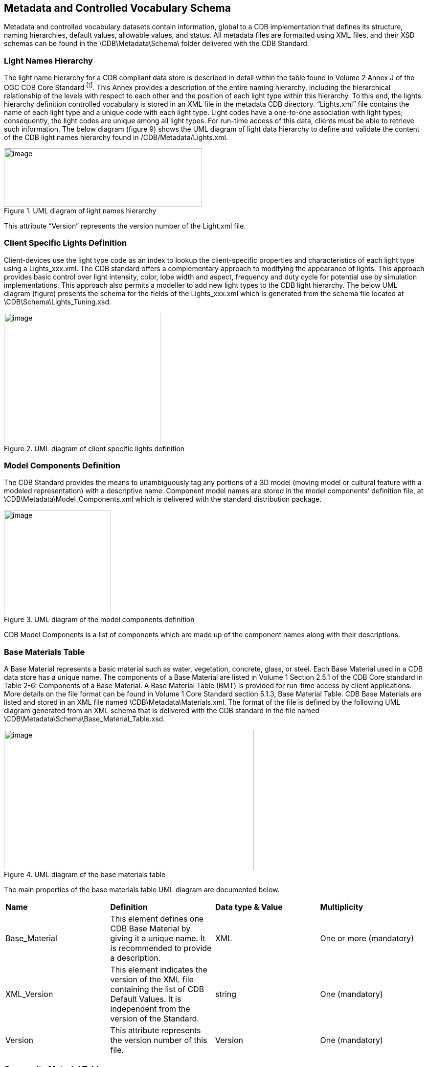 == Metadata and Controlled Vocabulary Schema

Metadata and controlled vocabulary datasets contain information, global to a CDB implementation that defines its structure, naming hierarchies, default values, allowable values, and status. All metadata files are formatted using XML files, and their XSD schemas can be found in the \CDB\Metadata\Schema\ folder delivered with the CDB Standard.

=== Light Names Hierarchy

The light name hierarchy for a CDB compliant data store is described in detail within the table found in Volume 2 Annex J of the OGC CDB Core Standard footnote:[http://www.opengeospatial.org/standards/cdb]. This Annex provides a description of the entire naming hierarchy, including the hierarchical relationship of the levels with respect to each other and the position of each light type within this hierarchy. To this end, the lights hierarchy definition controlled vocabulary is stored in an XML file in the metadata CDB directory. “Lights.xml” file contains the name of each light type and a unique code with each light type. Light codes have a one-to-one association with light types; consequently, the light codes are unique among all light types. For run-time access of this data, clients must be able to retrieve such information. The below diagram (figure 9) shows the UML diagram of light data hierarchy to define and validate the content of the CDB light names hierarchy found in /CDB/Metadata/Lights.xml.

[#img_UMLdiagramoflightnameshierarchy,reftext='{figure-caption} {counter:figure-num}']
.UML diagram of light names hierarchy
image::images/image10.png[image,width=405,height=119]


This attribute “Version” represents the version number of the Light.xml file.

=== Client Specific Lights Definition

Client-devices use the light type code as an index to lookup the client-specific properties and characteristics of each light type using a Lights_xxx.xml. The CDB standard offers a complementary approach to modifying the appearance of lights. This approach provides basic control over light intensity, color, lobe width and aspect, frequency and duty cycle for potential use by simulation implementations. This approach also permits a modeller to add new light types to the CDB light hierarchy. The below UML diagram (figure) presents the schema for the fields of the Lights_xxx.xml which is generated from the schema file located at \CDB\Schema\Lights_Tuning.xsd.

[#img_UMLdiagramofclientspecificlightsdefinition,reftext='{figure-caption} {counter:figure-num}']
.UML diagram of client specific lights definition
image::images/image11.png[image,width=320,height=269]


=== Model Components Definition

The CDB Standard provides the means to unambiguously tag any portions of a 3D model (moving model or cultural feature with a modeled representation) with a descriptive name. Component model names are stored in the model components’ definition file, at \CDB\Metadata\Model_Components.xml which is delivered with the standard distribution package.

[#img_UMLdiagramofthemodelcomponentsdefinition,reftext='{figure-caption} {counter:figure-num}']
.UML diagram of the model components definition
image::images/image12.png[image,width=219,height=215]


CDB Model Components is a list of components which are made up of the component names along with their descriptions.

=== Base Materials Table

A Base Material represents a basic material such as water, vegetation, concrete, glass, or steel. Each Base Material used in a CDB data store has a unique name. The components of a Base Material are listed in Volume 1 Section 2.5.1 of the CDB Core standard in Table 2-6: Components of a Base Material. A Base Material Table (BMT) is provided for run-time access by client applications. More details on the file format can be found in Volume 1 Core Standard section 5.1.3, Base Material Table. CDB Base Materials are listed and stored in an XML file named \CDB\Metadata\Materials.xml. The format of the file is defined by the following UML diagram generated from an XML schema that is delivered with the CDB standard in the file named \CDB\Metadata\Schema\Base_Material_Table.xsd.

[#img_UMLdiagramofthebasematerialstable,reftext='{figure-caption} {counter:figure-num}']
.UML diagram of the base materials table
image::images/image13.png[image,width=511,height=287]


The main properties of the base materials table UML diagram are documented below.

[cols=",,,",]
|=======================================================================================================================================================================================
|*Name* |*Definition* |*Data type & Value* |*Multiplicity*
|Base_Material |This element defines one CDB Base Material by giving it a unique name. It is recommended to provide a description. |XML |One or more (mandatory)
|XML_Version |This element indicates the version of the XML file containing the list of CDB Default Values. It is independent from the version of the Standard. |string |One (mandatory)
|Version |This attribute represents the version number of this file. |Version |One (mandatory)
|=======================================================================================================================================================================================

=== Composite Material Tables

Composite Material Tables provide a structured arrangement by which Composite Materials can be defined. There are several Composite Material Tables spread across the CDB hierarchy. A CMT is a list of one or more composite materials. Note that all Composite Material Tables follow the following UML diagram.

[#img_UMLdiagramofcompositematerialtables,reftext='{figure-caption} {counter:figure-num}']
.UML diagram of composite material tables
image::images/image14.png[image,width=491,height=384]


The main properties of the composite material tables’ UML diagram are documented below.

[cols=",,,",]
|=====================================================================================================================================================================================================================================
|*Name* |*Definition* |*Data type & Value* |*Multiplicity*
|Composit_Material |Each composite material has a unique identification number, a name, and one or more substrates. |XML |One or more (mandatory)
|Material |Each material is identified by the name of its base material and by its proportion in the substrate. This class has a weightPercentage which is an integer in the range [1,100]. |Array of strings |One or more (mandatory)
|Substrate |A substrate has a certain thickness and is composed of one or more base materials. |positive decimal |One or more (mandatory)
|Version |This attribute represents the version number of this file. |Version |One (mandatory)
|=====================================================================================================================================================================================================================================

=== Default Values Definition Table

Default values for all datasets can be stored in the default values’ metadata file “\CDB\Metadata\Defaults.xml”. Default values, defined throughout the CDB standard, are listed in Volume 2 Annexes for the Core CDB Standard (normative) - Annex S and the below UML diagram indicates the schema provided in \CDB\Metadata\Schema\Defaults.xsd to define and validate the content of Defaults.xml. There are two types of default values: read and write default values (‘R’ or ‘W’.) Generally, read default values are values to be used when optional information is not available. Write default values are default values to be used by CDB creation tools to fill mandatory content when information is either missing or not available. The default value name is a unique name identifying a default value for a given dataset. Valid default value names are listed in Annex S. Each default value has a type. Valid default value data types are “float”, “integer” and “string”.

[#img_UMLdiagramofthedefaultvaluesdefinitiontable,reftext='{figure-caption} {counter:figure-num}']
.UML diagram of the default values definition table
image::images/image15.png[image,width=198,height=334]


The “XML_Version” attribute is used to indicate the version of the XML file containing the list of CDB Default Values. It is independent from the version of the standard.

=== Version

Each CDB version has a version control file that is called Version.xml. Its contents should be defined and validated by the following UML diagram which is generated from the content of Defaults.xsd in the schema folder of the CDB.

The optional <PreviousIncrementalRootDirectory> element is used to refer to another CDB Version. This is the mechanism used to chain together two CDB versions. The mandatory <Specification> element indicates the CDB standard that is used to produce the content of the CDB Version. Note that version numbers of the standard are limited to the version numbers from the legacy industry-maintained CDB specification, specifically 3.2, 3.1, and 3.0. For the OGC standard, allowed versions are 1.0, 1.1, and 1.2. All the OGC versions are backwards compatible. Other values are not permitted. Finally, the optional <Extension> element indicates that this CDB Version is in fact a CDB Extension. A version control file that does not have a CDB Extension indicates that the CDB Version holds content that strictly follows the CDB standard.

A CDB Extension corresponds to user defined information, which is not described or supported by the CDB standard, stored within the CDB Version. As an example, such additional information could be client or vendor-specific information used to increase system performance. Any user defined information shall not replace or be used in place of existing CDB information. A CDB Extension only contains vendor or device specific information.

[#img_UMLdiagramoftheversion,reftext='{figure-caption} {counter:figure-num}']
.UML diagram of the version
image::images/image16.png[image,width=412,height=213]


=== Configuration

The CDB Configuration and CDB Version mechanisms allow users to manage the CDB by offering the following capabilities:

* The CDB can have multiple simultaneous independent CDB Configurations.
* Each CDB Configuration is defined by an ordered list of CDB Versions.
* A CDB Version is either a collection of CDB Datasets or a collection of user-defined datasets called a CDB Extension

The Configuration metadata file provides the means of defining CDB Configurations. The complete XML schema is provided in /CDB/Metadata/Schema/Configuration.xsd delivered with the standard and displayed below.

[#img_UMLdiagramofconfigurationmetadata,reftext='{figure-caption} {counter:figure-num}']
.UML diagram of configuration metadata
image::images/image17.png[image,width=453,height=377]


A single XML file, named Configuration.xml, completely defines the configuration of a CDB. This way, the client application does not have to traverse the linked list of CDB Versions through the 'PreviousIncrementalRootDirectory' element found in Version.xml. The main properties of the configuration metadata UML diagram are documented below.

[cols=",,,",]
|===============================================================================================================================================================================================================================================================================================================================================================
|*Name* |*Definition* |*Data type & Value* |*Multiplicity*
|Configuration |The CDB Configuration is a simple list of one or more CDB Versions. |XML |One or more (mandatory)
|Extension |Indicates that the CDB Version contains extensions to the CDB Specification. The CDB Extension is identified by a name and a version number. |Array of strings |Zero or more (optional)
|Folder |Provides a non-empty path to a folder. A relative path is preferred although an absolute path is supported. |string |One (mandatory)
|Specification |Specifies the version of the CDB Specification/Standard used to generate the current CDB Version. If 'Specification' is omitted, the version number is deemed to be 3.0. For the OGC version of the standard, the Version number is 1.0, 1.1, and so forth. |string |Zero or more (optional)
|Version |A CDB Version points to the folder where the data for that version resides. An optional comment can be used to describe the version. It is possible to indicate to which version of the CDB Specification/Standard the CDB Version complies. Finally, the CDB Version can indicate if it contains extensions to the standard. |String |One (mandatory)
|===============================================================================================================================================================================================================================================================================================================================================================

=== CDB Vector Attributes

The CDB attributes are listed and described in Volume 1: CDB Core section 5.7.1.3 CDB Attributes. The controlled vocabulary for these attributes is stored in \CDB\Metadata\CDB_Attributes.xml and the following diagram indicates the schema file as provided in the CDB schema folder, Vector_Attributes.xsd. In essence, the file is the transposition of CDB Attributes into a format more appropriate for a computer program.

[#img_UMLdiagramoftheCDBvectorattributes,reftext='{figure-caption} {counter:figure-num}']
.UML diagram of the CDB vector attributes
image::images/image18.png[image,width=500,height=472]


The UML diagram is composed of three majors sections (i.e., attributes, units and scalers), the first one being the most important. The file has a list of attributes, followed by two lists of units and scalers that are referenced by an individual attribute. The main properties of the vector attributes’ UML diagram are documented below.

[cols=",,,",]
|===
|*Name* |*Definition* |*Data type & Value* |*Multiplicity*
|Vector_Attributes |Attributes are defined through 3 lists: 1) the attributes themselves, 2) their units, and 3) their scalers. |Vector_Attributes |One (mandatory)
|Version |This represents the version number of the file which has two components: major and minor. |String |One (mandatory)
|===

=== 3D Model Metadata

This following UML presents an XML schema file in the CDB schema folder which defines the metadata associated with 3D models. These metadata are in accordance with the legacy industry-maintained versions of the CDB specification and includes name, feature data dictionary, mass, part, texture and materials.

[#img_UMLdiagramof3Dmodelmetadata,reftext='{figure-caption} {counter:figure-num}']
.UML diagram of 3D model metadata
image::images/image19.png[image,width=624,height=518]

The main properties of the 3D model metadata UML diagram are documented below.

[cols=",,,",]
|===
|*Name* |*Definition* |*Data type & Value* |*Multiplicity*
|3D_Model_Metadata |The metadata associated with a model is made of up to seven elements. |XML |One (mandatory)
|Identification |A 3D model is either a moving model with a DIS Entity Type, or a cultural feature with a feature code (FC). |DIS or FC |One (mandatory)
|DIS_Entity_Type |This type has two formats: 1) a simple list of up to 7 integers; or 2) a sequence of up to 7 elements providing the name of the fields whose values are being provided. |DIS |One (mandatory)
|Feature_Attribute_Catalog_Code |This code is composed of two elements: a code and a subcode. The code is a string of 2 letters and 3 digits. The subcode is optional and defaults to 0. |FeatureCode |One (mandatory)
|Mass |This is defined by two elements: total mass, and its metallic portion. By default, the metallic portion is assumed to be 0. |Mass |One (mandatory)
|Part |When the list of parts is supplied, it contains at least one entry. If the list is absent, a single part stored in a single file is assumed. A part has a name and is made of a part number, and the number of files associated with the part. |Part |One (mandatory)
|Textures |When the list of textures is supplied, it contains at least one entry. If the list is absent, the model does not have textures. Optionally, groups of textures may be defined and listed. An individual texture may optionally belong to texture groups. |Texture |One (mandatory)
|Texture group |It is identified by its group number and its group name. Later, individual texture will refer to group numbers. |Texture group |One or more (mandatory)
|Texture |A texture is defined by a sequence of 5 mandatory elements and 2 optional elements. The first 4 elements (Kind, Index, Mipmap, and Name) are used to compose the file name where the texture is stored. The Resolution can be used to select which mipmap to load. The optional Coverage provides the maximum extent of U and V mapping. The optional Group refers to the Texture_Group to which the texture belongs. |Texture |One or more (mandatory)
|Configurations |the list of one or more configurations is supplied, |configuration |One (mandatory)
|configuration |A configuration is a named list of one or more stations. |configuration |One or more (mandatory)
|Station |A Station has a name and defines exactly one equipment in one location. |Station |One (mandatory)
|Equipment |Equipment is defined by either a DIS key or an external part - and possibly both. An external part is identified by its part number. Optionally the part may have its own configuration. |Equipment |One (mandatory)
|DIS identification |A DIS identification is either a DIS entity type or a DIS emitter name. A DIS emitter name is a 16-bit unsigned integer. |integer |One (mandatory)
|Composite material table |A composite material table is a list of one or more composite materials. Each one has a unique identification number, a name, and one or more substrates. A substrate has a certain thickness and is composed of one or more base materials. Each material in a substrate is identified by the name of its base material and by its proportion in the substrate. A percentage is an integer in the range [1,100]. |Composite |One (mandatory)
|===
